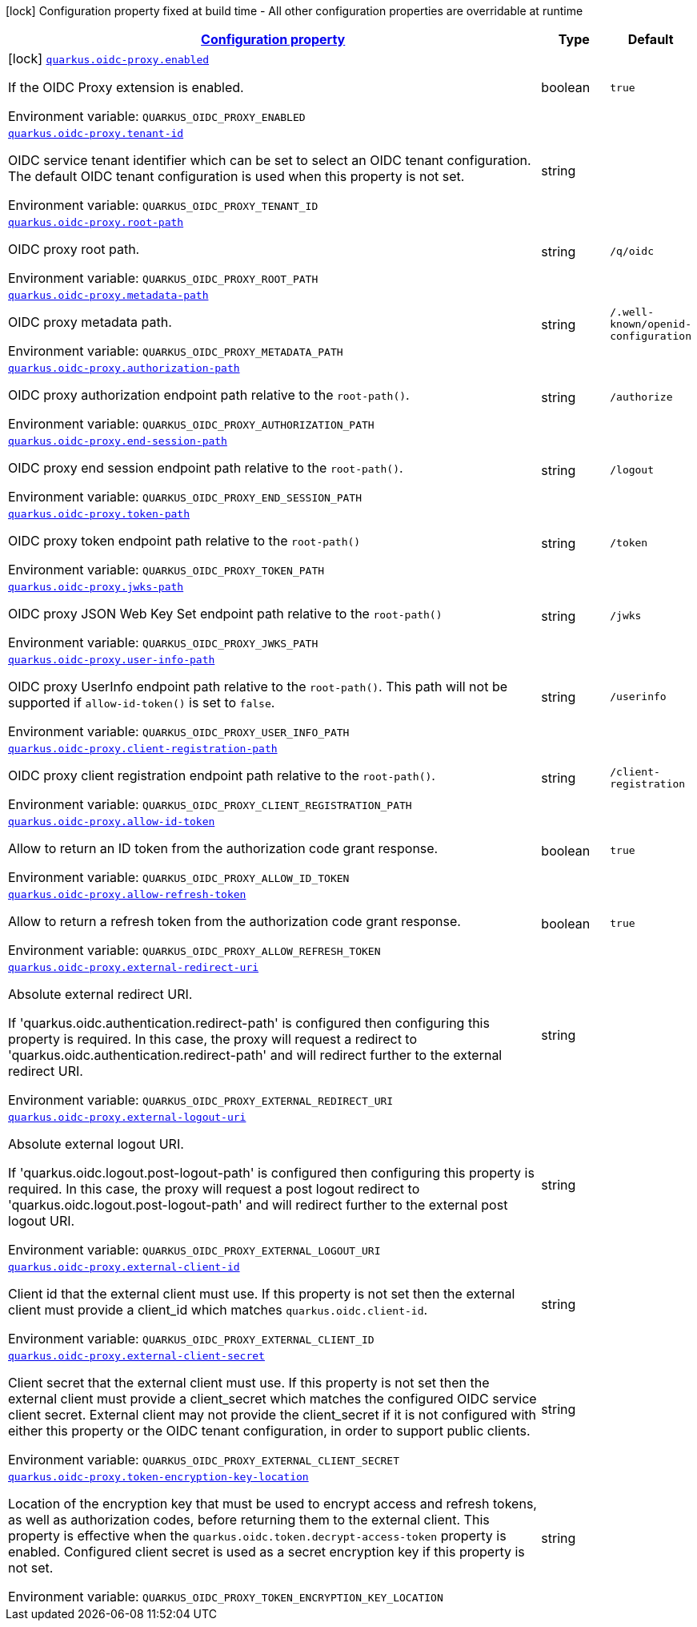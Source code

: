 
:summaryTableId: quarkus-oidc-proxy
[.configuration-legend]
icon:lock[title=Fixed at build time] Configuration property fixed at build time - All other configuration properties are overridable at runtime
[.configuration-reference.searchable, cols="80,.^10,.^10"]
|===

h|[[quarkus-oidc-proxy_configuration]]link:#quarkus-oidc-proxy_configuration[Configuration property]

h|Type
h|Default

a|icon:lock[title=Fixed at build time] [[quarkus-oidc-proxy_quarkus-oidc-proxy-enabled]]`link:#quarkus-oidc-proxy_quarkus-oidc-proxy-enabled[quarkus.oidc-proxy.enabled]`


[.description]
--
If the OIDC Proxy extension is enabled.

ifdef::add-copy-button-to-env-var[]
Environment variable: env_var_with_copy_button:+++QUARKUS_OIDC_PROXY_ENABLED+++[]
endif::add-copy-button-to-env-var[]
ifndef::add-copy-button-to-env-var[]
Environment variable: `+++QUARKUS_OIDC_PROXY_ENABLED+++`
endif::add-copy-button-to-env-var[]
--|boolean 
|`true`


a| [[quarkus-oidc-proxy_quarkus-oidc-proxy-tenant-id]]`link:#quarkus-oidc-proxy_quarkus-oidc-proxy-tenant-id[quarkus.oidc-proxy.tenant-id]`


[.description]
--
OIDC service tenant identifier which can be set to select an OIDC tenant configuration. The default OIDC tenant configuration is used when this property is not set.

ifdef::add-copy-button-to-env-var[]
Environment variable: env_var_with_copy_button:+++QUARKUS_OIDC_PROXY_TENANT_ID+++[]
endif::add-copy-button-to-env-var[]
ifndef::add-copy-button-to-env-var[]
Environment variable: `+++QUARKUS_OIDC_PROXY_TENANT_ID+++`
endif::add-copy-button-to-env-var[]
--|string 
|


a| [[quarkus-oidc-proxy_quarkus-oidc-proxy-root-path]]`link:#quarkus-oidc-proxy_quarkus-oidc-proxy-root-path[quarkus.oidc-proxy.root-path]`


[.description]
--
OIDC proxy root path.

ifdef::add-copy-button-to-env-var[]
Environment variable: env_var_with_copy_button:+++QUARKUS_OIDC_PROXY_ROOT_PATH+++[]
endif::add-copy-button-to-env-var[]
ifndef::add-copy-button-to-env-var[]
Environment variable: `+++QUARKUS_OIDC_PROXY_ROOT_PATH+++`
endif::add-copy-button-to-env-var[]
--|string 
|`/q/oidc`


a| [[quarkus-oidc-proxy_quarkus-oidc-proxy-metadata-path]]`link:#quarkus-oidc-proxy_quarkus-oidc-proxy-metadata-path[quarkus.oidc-proxy.metadata-path]`


[.description]
--
OIDC proxy metadata path.

ifdef::add-copy-button-to-env-var[]
Environment variable: env_var_with_copy_button:+++QUARKUS_OIDC_PROXY_METADATA_PATH+++[]
endif::add-copy-button-to-env-var[]
ifndef::add-copy-button-to-env-var[]
Environment variable: `+++QUARKUS_OIDC_PROXY_METADATA_PATH+++`
endif::add-copy-button-to-env-var[]
--|string 
|`/.well-known/openid-configuration`


a| [[quarkus-oidc-proxy_quarkus-oidc-proxy-authorization-path]]`link:#quarkus-oidc-proxy_quarkus-oidc-proxy-authorization-path[quarkus.oidc-proxy.authorization-path]`


[.description]
--
OIDC proxy authorization endpoint path relative to the `root-path()`.

ifdef::add-copy-button-to-env-var[]
Environment variable: env_var_with_copy_button:+++QUARKUS_OIDC_PROXY_AUTHORIZATION_PATH+++[]
endif::add-copy-button-to-env-var[]
ifndef::add-copy-button-to-env-var[]
Environment variable: `+++QUARKUS_OIDC_PROXY_AUTHORIZATION_PATH+++`
endif::add-copy-button-to-env-var[]
--|string 
|`/authorize`


a| [[quarkus-oidc-proxy_quarkus-oidc-proxy-end-session-path]]`link:#quarkus-oidc-proxy_quarkus-oidc-proxy-end-session-path[quarkus.oidc-proxy.end-session-path]`


[.description]
--
OIDC proxy end session endpoint path relative to the `root-path()`.

ifdef::add-copy-button-to-env-var[]
Environment variable: env_var_with_copy_button:+++QUARKUS_OIDC_PROXY_END_SESSION_PATH+++[]
endif::add-copy-button-to-env-var[]
ifndef::add-copy-button-to-env-var[]
Environment variable: `+++QUARKUS_OIDC_PROXY_END_SESSION_PATH+++`
endif::add-copy-button-to-env-var[]
--|string 
|`/logout`


a| [[quarkus-oidc-proxy_quarkus-oidc-proxy-token-path]]`link:#quarkus-oidc-proxy_quarkus-oidc-proxy-token-path[quarkus.oidc-proxy.token-path]`


[.description]
--
OIDC proxy token endpoint path relative to the `root-path()`

ifdef::add-copy-button-to-env-var[]
Environment variable: env_var_with_copy_button:+++QUARKUS_OIDC_PROXY_TOKEN_PATH+++[]
endif::add-copy-button-to-env-var[]
ifndef::add-copy-button-to-env-var[]
Environment variable: `+++QUARKUS_OIDC_PROXY_TOKEN_PATH+++`
endif::add-copy-button-to-env-var[]
--|string 
|`/token`


a| [[quarkus-oidc-proxy_quarkus-oidc-proxy-jwks-path]]`link:#quarkus-oidc-proxy_quarkus-oidc-proxy-jwks-path[quarkus.oidc-proxy.jwks-path]`


[.description]
--
OIDC proxy JSON Web Key Set endpoint path relative to the `root-path()`

ifdef::add-copy-button-to-env-var[]
Environment variable: env_var_with_copy_button:+++QUARKUS_OIDC_PROXY_JWKS_PATH+++[]
endif::add-copy-button-to-env-var[]
ifndef::add-copy-button-to-env-var[]
Environment variable: `+++QUARKUS_OIDC_PROXY_JWKS_PATH+++`
endif::add-copy-button-to-env-var[]
--|string 
|`/jwks`


a| [[quarkus-oidc-proxy_quarkus-oidc-proxy-user-info-path]]`link:#quarkus-oidc-proxy_quarkus-oidc-proxy-user-info-path[quarkus.oidc-proxy.user-info-path]`


[.description]
--
OIDC proxy UserInfo endpoint path relative to the `root-path()`. This path will not be supported if `allow-id-token()` is set to `false`.

ifdef::add-copy-button-to-env-var[]
Environment variable: env_var_with_copy_button:+++QUARKUS_OIDC_PROXY_USER_INFO_PATH+++[]
endif::add-copy-button-to-env-var[]
ifndef::add-copy-button-to-env-var[]
Environment variable: `+++QUARKUS_OIDC_PROXY_USER_INFO_PATH+++`
endif::add-copy-button-to-env-var[]
--|string 
|`/userinfo`


a| [[quarkus-oidc-proxy_quarkus-oidc-proxy-client-registration-path]]`link:#quarkus-oidc-proxy_quarkus-oidc-proxy-client-registration-path[quarkus.oidc-proxy.client-registration-path]`


[.description]
--
OIDC proxy client registration endpoint path relative to the `root-path()`.

ifdef::add-copy-button-to-env-var[]
Environment variable: env_var_with_copy_button:+++QUARKUS_OIDC_PROXY_CLIENT_REGISTRATION_PATH+++[]
endif::add-copy-button-to-env-var[]
ifndef::add-copy-button-to-env-var[]
Environment variable: `+++QUARKUS_OIDC_PROXY_CLIENT_REGISTRATION_PATH+++`
endif::add-copy-button-to-env-var[]
--|string 
|`/client-registration`


a| [[quarkus-oidc-proxy_quarkus-oidc-proxy-allow-id-token]]`link:#quarkus-oidc-proxy_quarkus-oidc-proxy-allow-id-token[quarkus.oidc-proxy.allow-id-token]`


[.description]
--
Allow to return an ID token from the authorization code grant response.

ifdef::add-copy-button-to-env-var[]
Environment variable: env_var_with_copy_button:+++QUARKUS_OIDC_PROXY_ALLOW_ID_TOKEN+++[]
endif::add-copy-button-to-env-var[]
ifndef::add-copy-button-to-env-var[]
Environment variable: `+++QUARKUS_OIDC_PROXY_ALLOW_ID_TOKEN+++`
endif::add-copy-button-to-env-var[]
--|boolean 
|`true`


a| [[quarkus-oidc-proxy_quarkus-oidc-proxy-allow-refresh-token]]`link:#quarkus-oidc-proxy_quarkus-oidc-proxy-allow-refresh-token[quarkus.oidc-proxy.allow-refresh-token]`


[.description]
--
Allow to return a refresh token from the authorization code grant response.

ifdef::add-copy-button-to-env-var[]
Environment variable: env_var_with_copy_button:+++QUARKUS_OIDC_PROXY_ALLOW_REFRESH_TOKEN+++[]
endif::add-copy-button-to-env-var[]
ifndef::add-copy-button-to-env-var[]
Environment variable: `+++QUARKUS_OIDC_PROXY_ALLOW_REFRESH_TOKEN+++`
endif::add-copy-button-to-env-var[]
--|boolean 
|`true`


a| [[quarkus-oidc-proxy_quarkus-oidc-proxy-external-redirect-uri]]`link:#quarkus-oidc-proxy_quarkus-oidc-proxy-external-redirect-uri[quarkus.oidc-proxy.external-redirect-uri]`


[.description]
--
Absolute external redirect URI.

If 'quarkus.oidc.authentication.redirect-path' is configured then configuring this property is required. In this case, the proxy will request a redirect to 'quarkus.oidc.authentication.redirect-path' and will redirect further to the external redirect URI.

ifdef::add-copy-button-to-env-var[]
Environment variable: env_var_with_copy_button:+++QUARKUS_OIDC_PROXY_EXTERNAL_REDIRECT_URI+++[]
endif::add-copy-button-to-env-var[]
ifndef::add-copy-button-to-env-var[]
Environment variable: `+++QUARKUS_OIDC_PROXY_EXTERNAL_REDIRECT_URI+++`
endif::add-copy-button-to-env-var[]
--|string 
|


a| [[quarkus-oidc-proxy_quarkus-oidc-proxy-external-logout-uri]]`link:#quarkus-oidc-proxy_quarkus-oidc-proxy-external-logout-uri[quarkus.oidc-proxy.external-logout-uri]`


[.description]
--
Absolute external logout URI.

If 'quarkus.oidc.logout.post-logout-path' is configured then configuring this property is required. In this case, the proxy will request a post logout redirect to 'quarkus.oidc.logout.post-logout-path' and will redirect further to the external post logout URI.

ifdef::add-copy-button-to-env-var[]
Environment variable: env_var_with_copy_button:+++QUARKUS_OIDC_PROXY_EXTERNAL_LOGOUT_URI+++[]
endif::add-copy-button-to-env-var[]
ifndef::add-copy-button-to-env-var[]
Environment variable: `+++QUARKUS_OIDC_PROXY_EXTERNAL_LOGOUT_URI+++`
endif::add-copy-button-to-env-var[]
--|string 
|


a| [[quarkus-oidc-proxy_quarkus-oidc-proxy-external-client-id]]`link:#quarkus-oidc-proxy_quarkus-oidc-proxy-external-client-id[quarkus.oidc-proxy.external-client-id]`


[.description]
--
Client id that the external client must use. If this property is not set then the external client must provide a client_id which matches `quarkus.oidc.client-id`.

ifdef::add-copy-button-to-env-var[]
Environment variable: env_var_with_copy_button:+++QUARKUS_OIDC_PROXY_EXTERNAL_CLIENT_ID+++[]
endif::add-copy-button-to-env-var[]
ifndef::add-copy-button-to-env-var[]
Environment variable: `+++QUARKUS_OIDC_PROXY_EXTERNAL_CLIENT_ID+++`
endif::add-copy-button-to-env-var[]
--|string 
|


a| [[quarkus-oidc-proxy_quarkus-oidc-proxy-external-client-secret]]`link:#quarkus-oidc-proxy_quarkus-oidc-proxy-external-client-secret[quarkus.oidc-proxy.external-client-secret]`


[.description]
--
Client secret that the external client must use. If this property is not set then the external client must provide a client_secret which matches the configured OIDC service client secret. External client may not provide the client_secret if it is not configured with either this property or the OIDC tenant configuration, in order to support public clients.

ifdef::add-copy-button-to-env-var[]
Environment variable: env_var_with_copy_button:+++QUARKUS_OIDC_PROXY_EXTERNAL_CLIENT_SECRET+++[]
endif::add-copy-button-to-env-var[]
ifndef::add-copy-button-to-env-var[]
Environment variable: `+++QUARKUS_OIDC_PROXY_EXTERNAL_CLIENT_SECRET+++`
endif::add-copy-button-to-env-var[]
--|string 
|


a| [[quarkus-oidc-proxy_quarkus-oidc-proxy-token-encryption-key-location]]`link:#quarkus-oidc-proxy_quarkus-oidc-proxy-token-encryption-key-location[quarkus.oidc-proxy.token-encryption-key-location]`


[.description]
--
Location of the encryption key that must be used to encrypt access and refresh tokens, as well as authorization codes, before returning them to the external client. This property is effective when the `quarkus.oidc.token.decrypt-access-token` property is enabled. Configured client secret is used as a secret encryption key if this property is not set.

ifdef::add-copy-button-to-env-var[]
Environment variable: env_var_with_copy_button:+++QUARKUS_OIDC_PROXY_TOKEN_ENCRYPTION_KEY_LOCATION+++[]
endif::add-copy-button-to-env-var[]
ifndef::add-copy-button-to-env-var[]
Environment variable: `+++QUARKUS_OIDC_PROXY_TOKEN_ENCRYPTION_KEY_LOCATION+++`
endif::add-copy-button-to-env-var[]
--|string 
|


|===
